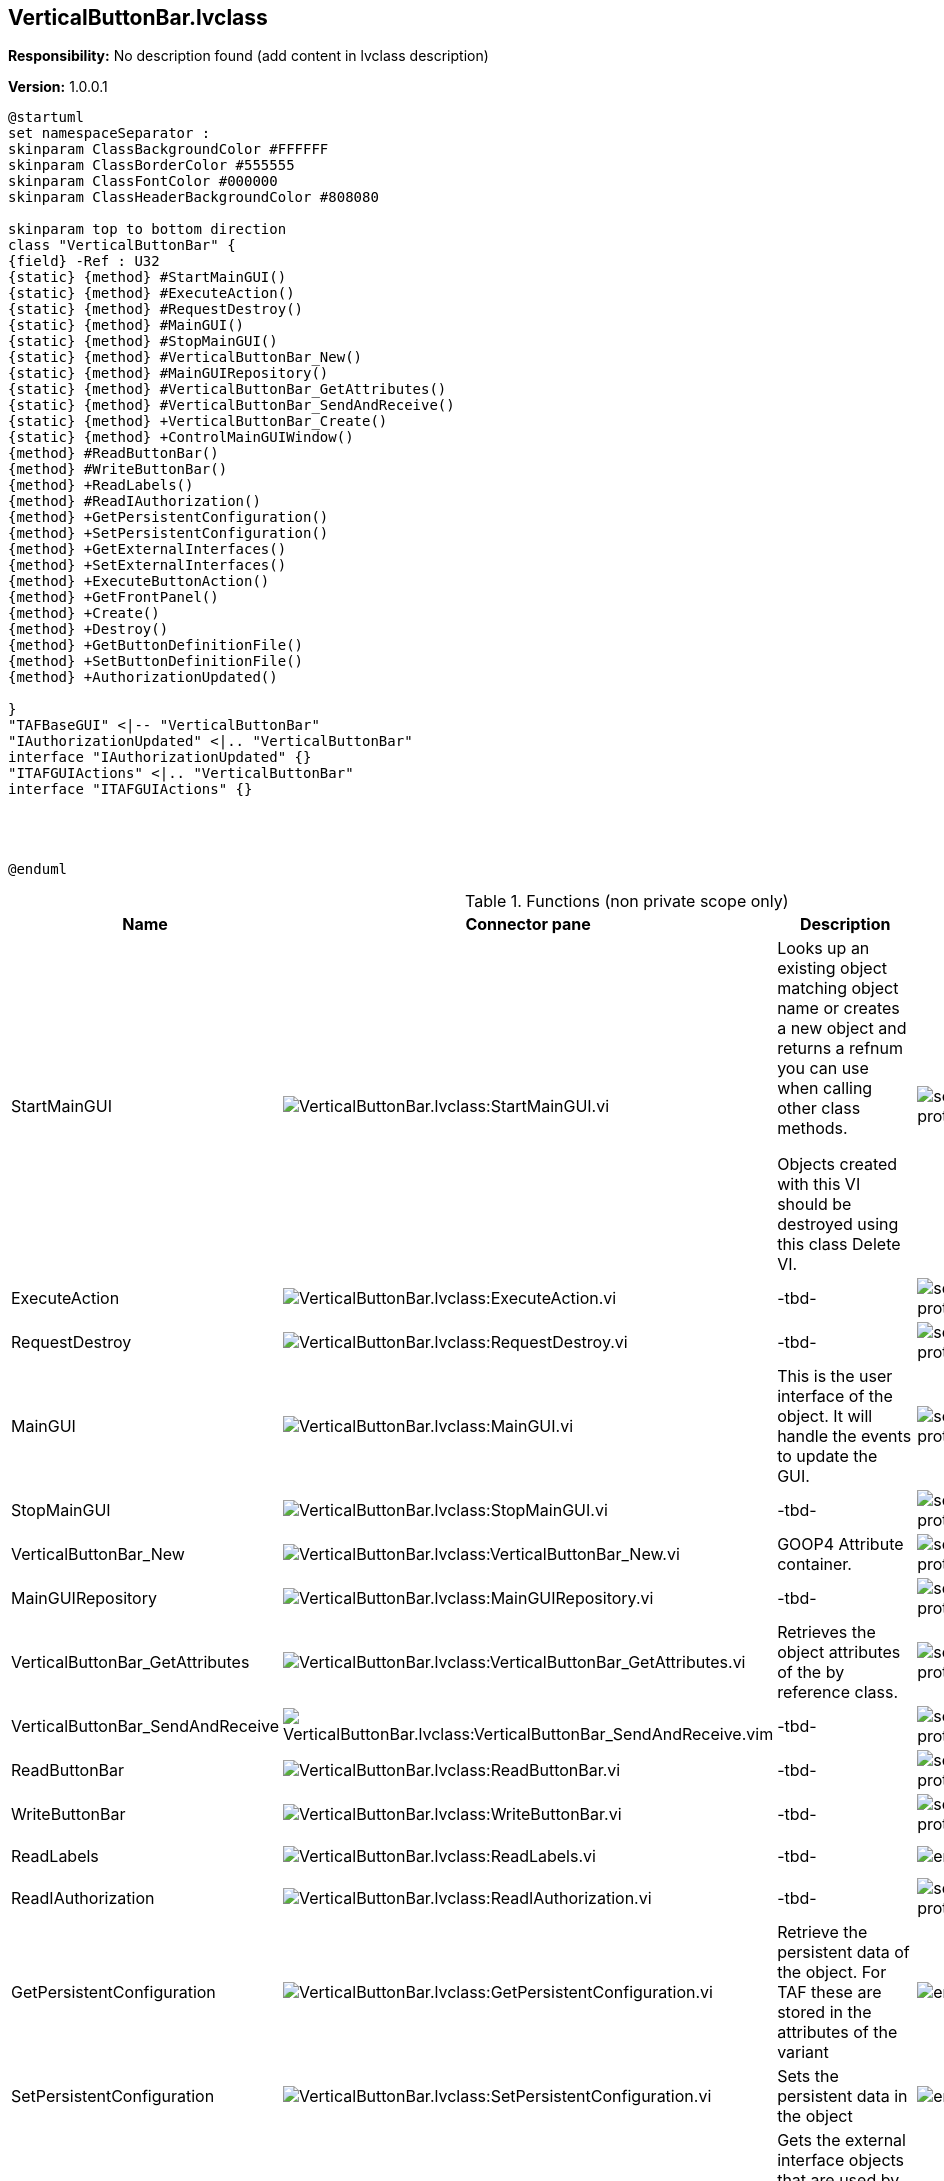 == VerticalButtonBar.lvclass

*Responsibility:*
No description found (add content in lvclass description)

*Version:* 1.0.0.1

[plantuml, format="svg", align="center"]
....
@startuml
set namespaceSeparator :
skinparam ClassBackgroundColor #FFFFFF
skinparam ClassBorderColor #555555
skinparam ClassFontColor #000000
skinparam ClassHeaderBackgroundColor #808080

skinparam top to bottom direction
class "VerticalButtonBar" {
{field} -Ref : U32
{static} {method} #StartMainGUI()
{static} {method} #ExecuteAction()
{static} {method} #RequestDestroy()
{static} {method} #MainGUI()
{static} {method} #StopMainGUI()
{static} {method} #VerticalButtonBar_New()
{static} {method} #MainGUIRepository()
{static} {method} #VerticalButtonBar_GetAttributes()
{static} {method} #VerticalButtonBar_SendAndReceive()
{static} {method} +VerticalButtonBar_Create()
{static} {method} +ControlMainGUIWindow()
{method} #ReadButtonBar()
{method} #WriteButtonBar()
{method} +ReadLabels()
{method} #ReadIAuthorization()
{method} +GetPersistentConfiguration()
{method} +SetPersistentConfiguration()
{method} +GetExternalInterfaces()
{method} +SetExternalInterfaces()
{method} +ExecuteButtonAction()
{method} +GetFrontPanel()
{method} +Create()
{method} +Destroy()
{method} +GetButtonDefinitionFile()
{method} +SetButtonDefinitionFile()
{method} +AuthorizationUpdated()

}
"TAFBaseGUI" <|-- "VerticalButtonBar"
"IAuthorizationUpdated" <|.. "VerticalButtonBar"
interface "IAuthorizationUpdated" {}
"ITAFGUIActions" <|.. "VerticalButtonBar"
interface "ITAFGUIActions" {}




@enduml
....

.Functions (non private scope only)
[cols="<.<4d,<.<8a,<.<12d,<.<1a,<.<1a,<.<1a", %autowidth, frame=all, grid=all, stripes=none]
|===
|Name |Connector pane |Description |S. |R. |I.

|StartMainGUI
|image:VerticalButtonBar.lvclass_StartMainGUI.vi.png[VerticalButtonBar.lvclass:StartMainGUI.vi]
|Looks up an existing object matching object name or creates a new object and returns a refnum you can use when calling other class methods.

Objects created with this VI should be destroyed using this class Delete VI.
|image:scope-protected.png[scope-protected.png]
|image:empty.png[empty.png]
|image:empty.png[empty.png]

|ExecuteAction
|image:VerticalButtonBar.lvclass_ExecuteAction.vi.png[VerticalButtonBar.lvclass:ExecuteAction.vi]
|-tbd-
|image:scope-protected.png[scope-protected.png]
|image:empty.png[empty.png]
|image:empty.png[empty.png]

|RequestDestroy
|image:VerticalButtonBar.lvclass_RequestDestroy.vi.png[VerticalButtonBar.lvclass:RequestDestroy.vi]
|-tbd-
|image:scope-protected.png[scope-protected.png]
|image:empty.png[empty.png]
|image:empty.png[empty.png]

|MainGUI
|image:VerticalButtonBar.lvclass_MainGUI.vi.png[VerticalButtonBar.lvclass:MainGUI.vi]
|This is the user interface of the object. It will handle the events to update the GUI.
|image:scope-protected.png[scope-protected.png]
|image:reentrancy-preallocated.png[reentrancy-preallocated.png]
|image:empty.png[empty.png]

|StopMainGUI
|image:VerticalButtonBar.lvclass_StopMainGUI.vi.png[VerticalButtonBar.lvclass:StopMainGUI.vi]
|-tbd-
|image:scope-protected.png[scope-protected.png]
|image:reentrancy-preallocated.png[reentrancy-preallocated.png]
|image:empty.png[empty.png]

|VerticalButtonBar_New
|image:VerticalButtonBar.lvclass_VerticalButtonBar_New.vi.png[VerticalButtonBar.lvclass:VerticalButtonBar_New.vi]
|GOOP4 Attribute container.
|image:scope-protected.png[scope-protected.png]
|image:reentrancy-shared.png[reentrancy-shared.png]
|image:empty.png[empty.png]

|MainGUIRepository
|image:VerticalButtonBar.lvclass_MainGUIRepository.vi.png[VerticalButtonBar.lvclass:MainGUIRepository.vi]
|-tbd-
|image:scope-protected.png[scope-protected.png]
|image:empty.png[empty.png]
|image:empty.png[empty.png]

|VerticalButtonBar_GetAttributes
|image:VerticalButtonBar.lvclass_VerticalButtonBar_GetAttributes.vi.png[VerticalButtonBar.lvclass:VerticalButtonBar_GetAttributes.vi]
|Retrieves the object attributes of the by reference class.
|image:scope-protected.png[scope-protected.png]
|image:empty.png[empty.png]
|image:empty.png[empty.png]

|VerticalButtonBar_SendAndReceive
|image:VerticalButtonBar.lvclass_VerticalButtonBar_SendAndReceive.vim.png[VerticalButtonBar.lvclass:VerticalButtonBar_SendAndReceive.vim]
|-tbd-
|image:scope-protected.png[scope-protected.png]
|image:reentrancy-preallocated.png[reentrancy-preallocated.png]
|image:inlined.png[inlined.png]

|ReadButtonBar
|image:VerticalButtonBar.lvclass_ReadButtonBar.vi.png[VerticalButtonBar.lvclass:ReadButtonBar.vi]
|-tbd-
|image:scope-protected.png[scope-protected.png]
|image:empty.png[empty.png]
|image:empty.png[empty.png]

|WriteButtonBar
|image:VerticalButtonBar.lvclass_WriteButtonBar.vi.png[VerticalButtonBar.lvclass:WriteButtonBar.vi]
|-tbd-
|image:scope-protected.png[scope-protected.png]
|image:empty.png[empty.png]
|image:empty.png[empty.png]

|ReadLabels
|image:VerticalButtonBar.lvclass_ReadLabels.vi.png[VerticalButtonBar.lvclass:ReadLabels.vi]
|-tbd-
|image:empty.png[empty.png]
|image:empty.png[empty.png]
|image:empty.png[empty.png]

|ReadIAuthorization
|image:VerticalButtonBar.lvclass_ReadIAuthorization.vi.png[VerticalButtonBar.lvclass:ReadIAuthorization.vi]
|-tbd-
|image:scope-protected.png[scope-protected.png]
|image:empty.png[empty.png]
|image:empty.png[empty.png]

|GetPersistentConfiguration
|image:VerticalButtonBar.lvclass_GetPersistentConfiguration.vi.png[VerticalButtonBar.lvclass:GetPersistentConfiguration.vi]
|Retrieve the persistent data of the object. For TAF these are stored in the attributes of the variant
|image:empty.png[empty.png]
|image:reentrancy-shared.png[reentrancy-shared.png]
|image:empty.png[empty.png]

|SetPersistentConfiguration
|image:VerticalButtonBar.lvclass_SetPersistentConfiguration.vi.png[VerticalButtonBar.lvclass:SetPersistentConfiguration.vi]
|Sets the persistent data in the object
|image:empty.png[empty.png]
|image:reentrancy-shared.png[reentrancy-shared.png]
|image:empty.png[empty.png]

|GetExternalInterfaces
|image:VerticalButtonBar.lvclass_GetExternalInterfaces.vi.png[VerticalButtonBar.lvclass:GetExternalInterfaces.vi]
|Gets the external interface objects that are used by the object. Each interface is defined by:


- the label of the control in the attribute cluster of the object

- the object inself that inherits from the attribute control

- a boolean that indicates if this an array of objects
|image:empty.png[empty.png]
|image:reentrancy-shared.png[reentrancy-shared.png]
|image:empty.png[empty.png]

|SetExternalInterfaces
|image:VerticalButtonBar.lvclass_SetExternalInterfaces.vi.png[VerticalButtonBar.lvclass:SetExternalInterfaces.vi]
|Sets the external interface objects that are used by the object. Each interface is defined by:

- the label of the control in the attribute cluster of the object

- the object inself that inherits from the attribute control

- a boolean that indicates if this an array of objects

|image:empty.png[empty.png]
|image:reentrancy-shared.png[reentrancy-shared.png]
|image:empty.png[empty.png]

|ExecuteButtonAction
|image:VerticalButtonBar.lvclass_ExecuteButtonAction.vi.png[VerticalButtonBar.lvclass:ExecuteButtonAction.vi]
|-tbd-
|image:empty.png[empty.png]
|image:empty.png[empty.png]
|image:empty.png[empty.png]

|GetFrontPanel
|image:VerticalButtonBar.lvclass_GetFrontPanel.vi.png[VerticalButtonBar.lvclass:GetFrontPanel.vi]
|Retrieve the FrontPanelControl for controlling the state of the user interface front panel
|image:empty.png[empty.png]
|image:empty.png[empty.png]
|image:empty.png[empty.png]

|VerticalButtonBar_Create
|image:VerticalButtonBar.lvclass_VerticalButtonBar_Create.vi.png[VerticalButtonBar.lvclass:VerticalButtonBar_Create.vi]
|-tbd-
|image:empty.png[empty.png]
|image:empty.png[empty.png]
|image:empty.png[empty.png]

|Create
|image:VerticalButtonBar.lvclass_Create.vi.png[VerticalButtonBar.lvclass:Create.vi]
|Create the object instance
|image:empty.png[empty.png]
|image:reentrancy-shared.png[reentrancy-shared.png]
|image:empty.png[empty.png]

|Destroy
|image:VerticalButtonBar.lvclass_Destroy.vi.png[VerticalButtonBar.lvclass:Destroy.vi]
|Destroy the object instance
|image:empty.png[empty.png]
|image:reentrancy-shared.png[reentrancy-shared.png]
|image:empty.png[empty.png]

|GetButtonDefinitionFile
|image:VerticalButtonBar.lvclass_GetButtonDefinitionFile.vi.png[VerticalButtonBar.lvclass:GetButtonDefinitionFile.vi]
|-tbd-
|image:empty.png[empty.png]
|image:empty.png[empty.png]
|image:empty.png[empty.png]

|SetButtonDefinitionFile
|image:VerticalButtonBar.lvclass_SetButtonDefinitionFile.vi.png[VerticalButtonBar.lvclass:SetButtonDefinitionFile.vi]
|-tbd-
|image:empty.png[empty.png]
|image:empty.png[empty.png]
|image:empty.png[empty.png]

|ControlMainGUIWindow
|image:VerticalButtonBar.lvclass_ControlMainGUIWindow.vi.png[VerticalButtonBar.lvclass:ControlMainGUIWindow.vi]
|-tbd-
|image:empty.png[empty.png]
|image:empty.png[empty.png]
|image:empty.png[empty.png]

|AuthorizationUpdated
|image:VerticalButtonBar.lvclass_AuthorizationUpdated.vi.png[VerticalButtonBar.lvclass:AuthorizationUpdated.vi]
|-tbd-
|image:empty.png[empty.png]
|image:empty.png[empty.png]
|image:empty.png[empty.png]
|===

**S**cope: image:scope-protected.png[] -> Protected | image:scope-community.png[] -> Community

**R**eentrancy: image:reentrancy-preallocated.png[] -> Preallocated reentrancy | image:reentrancy-shared.png[] -> Shared reentrancy

**I**nlining: image:inlined.png[] -> Inlined
